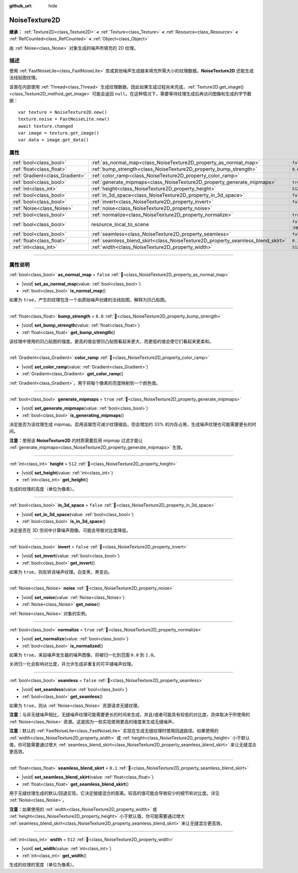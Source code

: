 :github_url: hide

.. DO NOT EDIT THIS FILE!!!
.. Generated automatically from Godot engine sources.
.. Generator: https://github.com/godotengine/godot/tree/4.4/doc/tools/make_rst.py.
.. XML source: https://github.com/godotengine/godot/tree/4.4/modules/noise/doc_classes/NoiseTexture2D.xml.

.. _class_NoiseTexture2D:

NoiseTexture2D
==============

**继承：** :ref:`Texture2D<class_Texture2D>` **<** :ref:`Texture<class_Texture>` **<** :ref:`Resource<class_Resource>` **<** :ref:`RefCounted<class_RefCounted>` **<** :ref:`Object<class_Object>`

由 :ref:`Noise<class_Noise>` 对象生成的噪声所填充的 2D 纹理。

.. rst-class:: classref-introduction-group

描述
----

使用 :ref:`FastNoiseLite<class_FastNoiseLite>` 库或其他噪声生成器来填充所需大小的纹理数据。\ **NoiseTexture2D** 还能生成法线贴图纹理。

该类在内部使用 :ref:`Thread<class_Thread>` 生成纹理数据，因此如果生成过程尚未完成，\ :ref:`Texture2D.get_image()<class_Texture2D_method_get_image>` 可能会返回 ``null``\ 。在这种情况下，需要等待纹理生成后再访问图像和生成的字节数据：

::

    var texture = NoiseTexture2D.new()
    texture.noise = FastNoiseLite.new()
    await texture.changed
    var image = texture.get_image()
    var data = image.get_data()

.. rst-class:: classref-reftable-group

属性
----

.. table::
   :widths: auto

   +---------------------------------+---------------------------------------------------------------------------------+----------------------------------------------------------------------------------------+
   | :ref:`bool<class_bool>`         | :ref:`as_normal_map<class_NoiseTexture2D_property_as_normal_map>`               | ``false``                                                                              |
   +---------------------------------+---------------------------------------------------------------------------------+----------------------------------------------------------------------------------------+
   | :ref:`float<class_float>`       | :ref:`bump_strength<class_NoiseTexture2D_property_bump_strength>`               | ``8.0``                                                                                |
   +---------------------------------+---------------------------------------------------------------------------------+----------------------------------------------------------------------------------------+
   | :ref:`Gradient<class_Gradient>` | :ref:`color_ramp<class_NoiseTexture2D_property_color_ramp>`                     |                                                                                        |
   +---------------------------------+---------------------------------------------------------------------------------+----------------------------------------------------------------------------------------+
   | :ref:`bool<class_bool>`         | :ref:`generate_mipmaps<class_NoiseTexture2D_property_generate_mipmaps>`         | ``true``                                                                               |
   +---------------------------------+---------------------------------------------------------------------------------+----------------------------------------------------------------------------------------+
   | :ref:`int<class_int>`           | :ref:`height<class_NoiseTexture2D_property_height>`                             | ``512``                                                                                |
   +---------------------------------+---------------------------------------------------------------------------------+----------------------------------------------------------------------------------------+
   | :ref:`bool<class_bool>`         | :ref:`in_3d_space<class_NoiseTexture2D_property_in_3d_space>`                   | ``false``                                                                              |
   +---------------------------------+---------------------------------------------------------------------------------+----------------------------------------------------------------------------------------+
   | :ref:`bool<class_bool>`         | :ref:`invert<class_NoiseTexture2D_property_invert>`                             | ``false``                                                                              |
   +---------------------------------+---------------------------------------------------------------------------------+----------------------------------------------------------------------------------------+
   | :ref:`Noise<class_Noise>`       | :ref:`noise<class_NoiseTexture2D_property_noise>`                               |                                                                                        |
   +---------------------------------+---------------------------------------------------------------------------------+----------------------------------------------------------------------------------------+
   | :ref:`bool<class_bool>`         | :ref:`normalize<class_NoiseTexture2D_property_normalize>`                       | ``true``                                                                               |
   +---------------------------------+---------------------------------------------------------------------------------+----------------------------------------------------------------------------------------+
   | :ref:`bool<class_bool>`         | resource_local_to_scene                                                         | ``false`` (overrides :ref:`Resource<class_Resource_property_resource_local_to_scene>`) |
   +---------------------------------+---------------------------------------------------------------------------------+----------------------------------------------------------------------------------------+
   | :ref:`bool<class_bool>`         | :ref:`seamless<class_NoiseTexture2D_property_seamless>`                         | ``false``                                                                              |
   +---------------------------------+---------------------------------------------------------------------------------+----------------------------------------------------------------------------------------+
   | :ref:`float<class_float>`       | :ref:`seamless_blend_skirt<class_NoiseTexture2D_property_seamless_blend_skirt>` | ``0.1``                                                                                |
   +---------------------------------+---------------------------------------------------------------------------------+----------------------------------------------------------------------------------------+
   | :ref:`int<class_int>`           | :ref:`width<class_NoiseTexture2D_property_width>`                               | ``512``                                                                                |
   +---------------------------------+---------------------------------------------------------------------------------+----------------------------------------------------------------------------------------+

.. rst-class:: classref-section-separator

----

.. rst-class:: classref-descriptions-group

属性说明
--------

.. _class_NoiseTexture2D_property_as_normal_map:

.. rst-class:: classref-property

:ref:`bool<class_bool>` **as_normal_map** = ``false`` :ref:`🔗<class_NoiseTexture2D_property_as_normal_map>`

.. rst-class:: classref-property-setget

- |void| **set_as_normal_map**\ (\ value\: :ref:`bool<class_bool>`\ )
- :ref:`bool<class_bool>` **is_normal_map**\ (\ )

如果为 ``true``\ ，产生的纹理包含一个由原始噪声创建的法线贴图，解释为凹凸贴图。

.. rst-class:: classref-item-separator

----

.. _class_NoiseTexture2D_property_bump_strength:

.. rst-class:: classref-property

:ref:`float<class_float>` **bump_strength** = ``8.0`` :ref:`🔗<class_NoiseTexture2D_property_bump_strength>`

.. rst-class:: classref-property-setget

- |void| **set_bump_strength**\ (\ value\: :ref:`float<class_float>`\ )
- :ref:`float<class_float>` **get_bump_strength**\ (\ )

该纹理中使用的凹凸贴图的强度。更高的值会使凹凸贴图看起来更大，而更低的值会使它们看起来更柔和。

.. rst-class:: classref-item-separator

----

.. _class_NoiseTexture2D_property_color_ramp:

.. rst-class:: classref-property

:ref:`Gradient<class_Gradient>` **color_ramp** :ref:`🔗<class_NoiseTexture2D_property_color_ramp>`

.. rst-class:: classref-property-setget

- |void| **set_color_ramp**\ (\ value\: :ref:`Gradient<class_Gradient>`\ )
- :ref:`Gradient<class_Gradient>` **get_color_ramp**\ (\ )

:ref:`Gradient<class_Gradient>`\ ，用于将每个像素的亮度映射到一个颜色值。

.. rst-class:: classref-item-separator

----

.. _class_NoiseTexture2D_property_generate_mipmaps:

.. rst-class:: classref-property

:ref:`bool<class_bool>` **generate_mipmaps** = ``true`` :ref:`🔗<class_NoiseTexture2D_property_generate_mipmaps>`

.. rst-class:: classref-property-setget

- |void| **set_generate_mipmaps**\ (\ value\: :ref:`bool<class_bool>`\ )
- :ref:`bool<class_bool>` **is_generating_mipmaps**\ (\ )

决定是否为该纹理生成 mipmap。启用该属性可减少纹理锯齿，但会增加约 33% 的内存占用，生成噪声纹理也可能需要更长的时间。

\ **注意：**\ 使用该 **NoiseTexture2D** 的材质需要启用 mipmap 过滤才能让 :ref:`generate_mipmaps<class_NoiseTexture2D_property_generate_mipmaps>` 生效。

.. rst-class:: classref-item-separator

----

.. _class_NoiseTexture2D_property_height:

.. rst-class:: classref-property

:ref:`int<class_int>` **height** = ``512`` :ref:`🔗<class_NoiseTexture2D_property_height>`

.. rst-class:: classref-property-setget

- |void| **set_height**\ (\ value\: :ref:`int<class_int>`\ )
- :ref:`int<class_int>` **get_height**\ (\ )

生成的纹理的高度（单位为像素）。

.. rst-class:: classref-item-separator

----

.. _class_NoiseTexture2D_property_in_3d_space:

.. rst-class:: classref-property

:ref:`bool<class_bool>` **in_3d_space** = ``false`` :ref:`🔗<class_NoiseTexture2D_property_in_3d_space>`

.. rst-class:: classref-property-setget

- |void| **set_in_3d_space**\ (\ value\: :ref:`bool<class_bool>`\ )
- :ref:`bool<class_bool>` **is_in_3d_space**\ (\ )

决定是否在 3D 空间中计算噪声图像。可能会导致对比度降低。

.. rst-class:: classref-item-separator

----

.. _class_NoiseTexture2D_property_invert:

.. rst-class:: classref-property

:ref:`bool<class_bool>` **invert** = ``false`` :ref:`🔗<class_NoiseTexture2D_property_invert>`

.. rst-class:: classref-property-setget

- |void| **set_invert**\ (\ value\: :ref:`bool<class_bool>`\ )
- :ref:`bool<class_bool>` **get_invert**\ (\ )

如果为 ``true``\ ，则反转该噪声纹理。白变黑，黑变白。

.. rst-class:: classref-item-separator

----

.. _class_NoiseTexture2D_property_noise:

.. rst-class:: classref-property

:ref:`Noise<class_Noise>` **noise** :ref:`🔗<class_NoiseTexture2D_property_noise>`

.. rst-class:: classref-property-setget

- |void| **set_noise**\ (\ value\: :ref:`Noise<class_Noise>`\ )
- :ref:`Noise<class_Noise>` **get_noise**\ (\ )

:ref:`Noise<class_Noise>` 对象的实例。

.. rst-class:: classref-item-separator

----

.. _class_NoiseTexture2D_property_normalize:

.. rst-class:: classref-property

:ref:`bool<class_bool>` **normalize** = ``true`` :ref:`🔗<class_NoiseTexture2D_property_normalize>`

.. rst-class:: classref-property-setget

- |void| **set_normalize**\ (\ value\: :ref:`bool<class_bool>`\ )
- :ref:`bool<class_bool>` **is_normalized**\ (\ )

如果为 ``true``\ ，来自噪声发生器的噪声图像，将被归一化到范围 ``0.0`` 到 ``1.0``\ 。

关闭归一化会影响对比度，并允许生成非重复的可平铺噪声纹理。

.. rst-class:: classref-item-separator

----

.. _class_NoiseTexture2D_property_seamless:

.. rst-class:: classref-property

:ref:`bool<class_bool>` **seamless** = ``false`` :ref:`🔗<class_NoiseTexture2D_property_seamless>`

.. rst-class:: classref-property-setget

- |void| **set_seamless**\ (\ value\: :ref:`bool<class_bool>`\ )
- :ref:`bool<class_bool>` **get_seamless**\ (\ )

如果为 ``true``\ ，则从 :ref:`Noise<class_Noise>` 资源请求无缝纹理。

\ **注意：**\ 与非无缝噪声相比，无缝噪声纹理可能需要更长的时间来生成，并且/或者可能具有较低的对比度，具体取决于所使用的 :ref:`Noise<class_Noise>` 资源。这是因为一些实现使用更高的维度来生成无缝噪声。

\ **注意：**\ 默认的 :ref:`FastNoiseLite<class_FastNoiseLite>` 实现在生成无缝纹理时使用回退路径。如果使用的 :ref:`width<class_NoiseTexture2D_property_width>` 或 :ref:`height<class_NoiseTexture2D_property_height>` 小于默认值，你可能需要通过增大 :ref:`seamless_blend_skirt<class_NoiseTexture2D_property_seamless_blend_skirt>` 来让无缝混合更高效。

.. rst-class:: classref-item-separator

----

.. _class_NoiseTexture2D_property_seamless_blend_skirt:

.. rst-class:: classref-property

:ref:`float<class_float>` **seamless_blend_skirt** = ``0.1`` :ref:`🔗<class_NoiseTexture2D_property_seamless_blend_skirt>`

.. rst-class:: classref-property-setget

- |void| **set_seamless_blend_skirt**\ (\ value\: :ref:`float<class_float>`\ )
- :ref:`float<class_float>` **get_seamless_blend_skirt**\ (\ )

用于无缝纹理生成的默认/回退实现。它决定接缝混合的距离。较高的值可能会导致较少的细节和对比度。详见 :ref:`Noise<class_Noise>`\ 。

\ **注意：**\ 如果使用的 :ref:`width<class_NoiseTexture2D_property_width>` 或 :ref:`height<class_NoiseTexture2D_property_height>` 小于默认值，你可能需要通过增大 :ref:`seamless_blend_skirt<class_NoiseTexture2D_property_seamless_blend_skirt>` 来让无缝混合更高效。

.. rst-class:: classref-item-separator

----

.. _class_NoiseTexture2D_property_width:

.. rst-class:: classref-property

:ref:`int<class_int>` **width** = ``512`` :ref:`🔗<class_NoiseTexture2D_property_width>`

.. rst-class:: classref-property-setget

- |void| **set_width**\ (\ value\: :ref:`int<class_int>`\ )
- :ref:`int<class_int>` **get_width**\ (\ )

生成的纹理的宽度（单位为像素）。

.. |virtual| replace:: :abbr:`virtual (本方法通常需要用户覆盖才能生效。)`
.. |const| replace:: :abbr:`const (本方法无副作用，不会修改该实例的任何成员变量。)`
.. |vararg| replace:: :abbr:`vararg (本方法除了能接受在此处描述的参数外，还能够继续接受任意数量的参数。)`
.. |constructor| replace:: :abbr:`constructor (本方法用于构造某个类型。)`
.. |static| replace:: :abbr:`static (调用本方法无需实例，可直接使用类名进行调用。)`
.. |operator| replace:: :abbr:`operator (本方法描述的是使用本类型作为左操作数的有效运算符。)`
.. |bitfield| replace:: :abbr:`BitField (这个值是由下列位标志构成位掩码的整数。)`
.. |void| replace:: :abbr:`void (无返回值。)`
